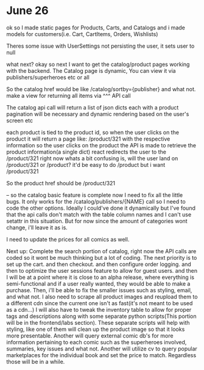 * June 26
ok so I made static pages for Products, Carts, and Catalogs
and i made models for customers(i.e. Cart, CartItems, Orders, Wishlists)

Theres some issue with UserSettings not persisting the user, it sets user to null

what next?
okay so next I want to get the catalog/product pages working with the backend.
The Catalog page is dynamic, You can view it via publishers/superheroes etc or all

So the catalog href would be like /catalog/sortby={publisher} and what not.
make a view for returning all items via ^^^ API call

The catalog api call will return a list of json dicts each with a product
pagination will be necessary
and dynamic rendering based on the user's screen etc

each product is tied to the product id, so when the user clicks on the product it will return a page like:
/product/321
with the respective information
so the user clicks on the product
the API is made to retrieve the product information(a single dict)
react redirects the user to the /product/321
right now whats a bit confusing is, will the user land on /product/321 or /product?
it'd be easy to do /product but i want /product/321

So the product href should be /product/321

--
so the catalog basic feature is complete now I need to fix all the little bugs.
It only works for the /catalog/publishers/{NAME} call so I need to code the other options.
Ideally I could've done it dynamically but I've found that the api calls don't match with the table column names and I can't use setattr in this situation.
But for now since the amount of categories wont change, i'll leave it as is.

I need to update the prices for all comics as well.

Next up:
Complete the search portion of catalog, right now the API calls are coded so it wont be much thinking but a lot of coding.
The next priority is to set up the cart.
and then checkout.
and then configure order logging.
and then to optimize the user sessions feature to allow for guest users.
and then I will be at a point where it is close to an alpha release, where everything is semi-functional and if a user really wanted, they would be able to make a purchase.
Then, i'll be able to fix the smaller issues such as styling, email, and what not.
I also need to scrape all product images and reupload them to a different cdn since the current one isn't as fast(it's not meant to be used as a cdn...)
I will also have to tweak the inventory table to allow for proper tags and descriptions along with some separate python scripts(This portion will be in the frontend/labs section).
These separate scripts will help with styling, like one of them will clean up the product image so that it looks more presentable.
Another will query external comic db's for more information pertaining to each comic such as the superheroes involved, summaries, key issues and what not.
Another will utilize cv to query popular marketplaces for the individual book and set the price to match.
Regardless those will be in a while.

